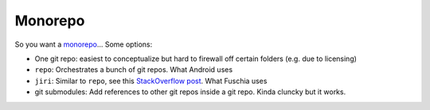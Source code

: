 Monorepo
========

So you want a `monorepo`_... Some options:

- One git repo: easiest to conceptualize but hard to firewall off certain folders (e.g. due to licensing)
- ``repo``: Orchestrates a bunch of git repos. What Android uses
- ``jiri``: Similar to ``repo``, see this `StackOverflow post <https://stackoverflow.com/questions/46649037/what-are-the-main-differences-betwen-repo-and-jiri>`_. What Fuschia uses
- git submodules: Add references to other git repos inside a git repo. Kinda cluncky but it works.

.. _monorepo: https://en.wikipedia.org/wiki/Monorepo